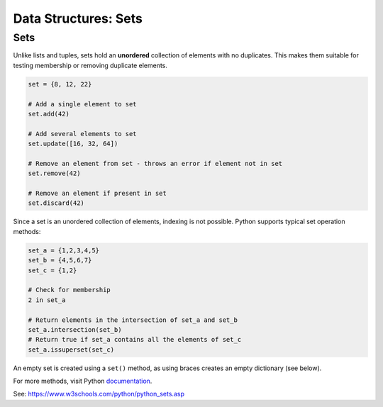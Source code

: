 ==========================
Data Structures: Sets
==========================

Sets
---------

Unlike lists and tuples, sets hold an **unordered** collection of elements with no duplicates. This makes them suitable for testing membership or removing 
duplicate elements.

.. code-block:: python

    set = {8, 12, 22}

    # Add a single element to set
    set.add(42)

    # Add several elements to set
    set.update([16, 32, 64])

    # Remove an element from set - throws an error if element not in set 
    set.remove(42)

    # Remove an element if present in set 
    set.discard(42)



Since a set is an unordered collection of elements, indexing is not possible. Python supports typical set operation methods:

.. code-block:: python

    set_a = {1,2,3,4,5}
    set_b = {4,5,6,7}
    set_c = {1,2}

    # Check for membership
    2 in set_a

    # Return elements in the intersection of set_a and set_b
    set_a.intersection(set_b)
    # Return true if set_a contains all the elements of set_c
    set_a.issuperset(set_c)

An empty set is created using a ``set()`` method, as using braces creates an empty dictionary (see below).      

For more methods, visit Python documentation_.

.. _documentation: https://docs.python.org/3/tutorial/datastructures.html

See: https://www.w3schools.com/python/python_sets.asp
